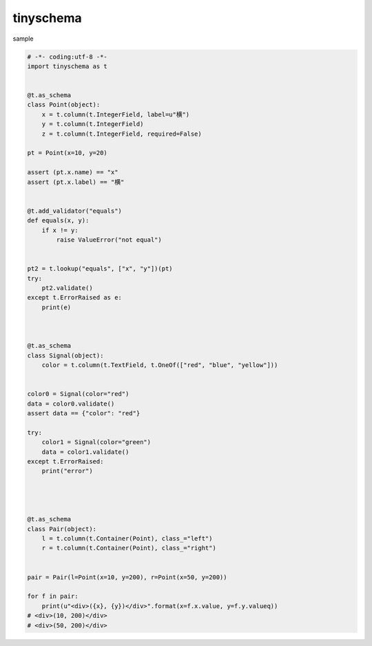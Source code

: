 tinyschema
========================================


sample 

.. code:: python

    # -*- coding:utf-8 -*-
    import tinyschema as t


    @t.as_schema
    class Point(object):
        x = t.column(t.IntegerField, label=u"横")
        y = t.column(t.IntegerField)
        z = t.column(t.IntegerField, required=False)

    pt = Point(x=10, y=20)

    assert (pt.x.name) == "x"
    assert (pt.x.label) == "横"


    @t.add_validator("equals")
    def equals(x, y):
        if x != y:
            raise ValueError("not equal")


    pt2 = t.lookup("equals", ["x", "y"])(pt)
    try:
        pt2.validate()
    except t.ErrorRaised as e:
        print(e)



    @t.as_schema
    class Signal(object):
        color = t.column(t.TextField, t.OneOf(["red", "blue", "yellow"]))


    color0 = Signal(color="red")
    data = color0.validate()
    assert data == {"color": "red"}

    try:
        color1 = Signal(color="green")
        data = color1.validate()
    except t.ErrorRaised:
        print("error")




    @t.as_schema
    class Pair(object):
        l = t.column(t.Container(Point), class_="left")
        r = t.column(t.Container(Point), class_="right")


    pair = Pair(l=Point(x=10, y=200), r=Point(x=50, y=200))

    for f in pair:
        print(u"<div>({x}, {y})</div>".format(x=f.x.value, y=f.y.valueq))
    # <div>(10, 200)</div>
    # <div>(50, 200)</div>


